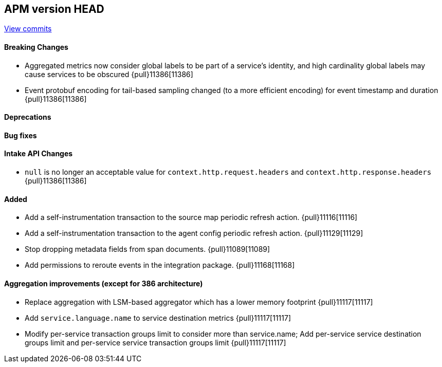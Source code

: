 [[release-notes-head]]
== APM version HEAD

https://github.com/elastic/apm-server/compare/8.9\...main[View commits]

[float]
==== Breaking Changes
- Aggregated metrics now consider global labels to be part of a service's identity, and high cardinality global labels may cause services to be obscured {pull}11386[11386]
- Event protobuf encoding for tail-based sampling changed (to a more efficient encoding) for event timestamp and duration {pull}11386[11386]

[float]
==== Deprecations

[float]
==== Bug fixes

[float]
==== Intake API Changes
- `null` is no longer an acceptable value for `context.http.request.headers` and `context.http.response.headers` {pull}11386[11386]

[float]
==== Added
- Add a self-instrumentation transaction to the source map periodic refresh action. {pull}11116[11116]
- Add a self-instrumentation transaction to the agent config periodic refresh action. {pull}11129[11129]
- Stop dropping metadata fields from span documents. {pull}11089[11089]
- Add permissions to reroute events in the integration package. {pull}11168[11168]

[float]
==== Aggregation improvements (except for 386 architecture)
- Replace aggregation with LSM-based aggregator which has a lower memory footprint {pull}11117[11117]
- Add `service.language.name` to service destination metrics {pull}11117[11117]
- Modify per-service transaction groups limit to consider more than service.name; Add per-service service destination groups limit and per-service service transaction groups limit {pull}11117[11117]
